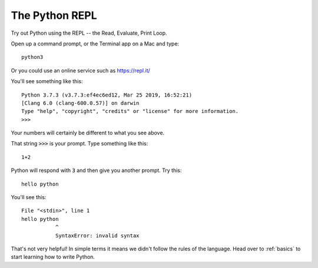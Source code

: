 .. _repl:

The Python REPL
===============

Try out Python using the REPL -- the Read, Evaluate, Print Loop.

Open up a command prompt, or the Terminal app on a Mac and type: ::

  python3

Or you could use an online service such as https://repl.it/

You'll see something like this: ::

  Python 3.7.3 (v3.7.3:ef4ec6ed12, Mar 25 2019, 16:52:21) 
  [Clang 6.0 (clang-600.0.57)] on darwin
  Type "help", "copyright", "credits" or "license" for more information.
  >>>

Your numbers will certainly be different to what you see above.

That string :code:`>>>` is your prompt. Type something like this: ::

  1+2

Python will respond with :code:`3` and then give you another prompt. Try this: ::

  hello python

You'll see this: ::

    File "<stdin>", line 1
    hello python
               ^
               SyntaxError: invalid syntax

That's not very helpful! In simple terms it means we didn't follow the
rules of the language. Head over to :ref:`basics` to start learning how
to write Python. 
